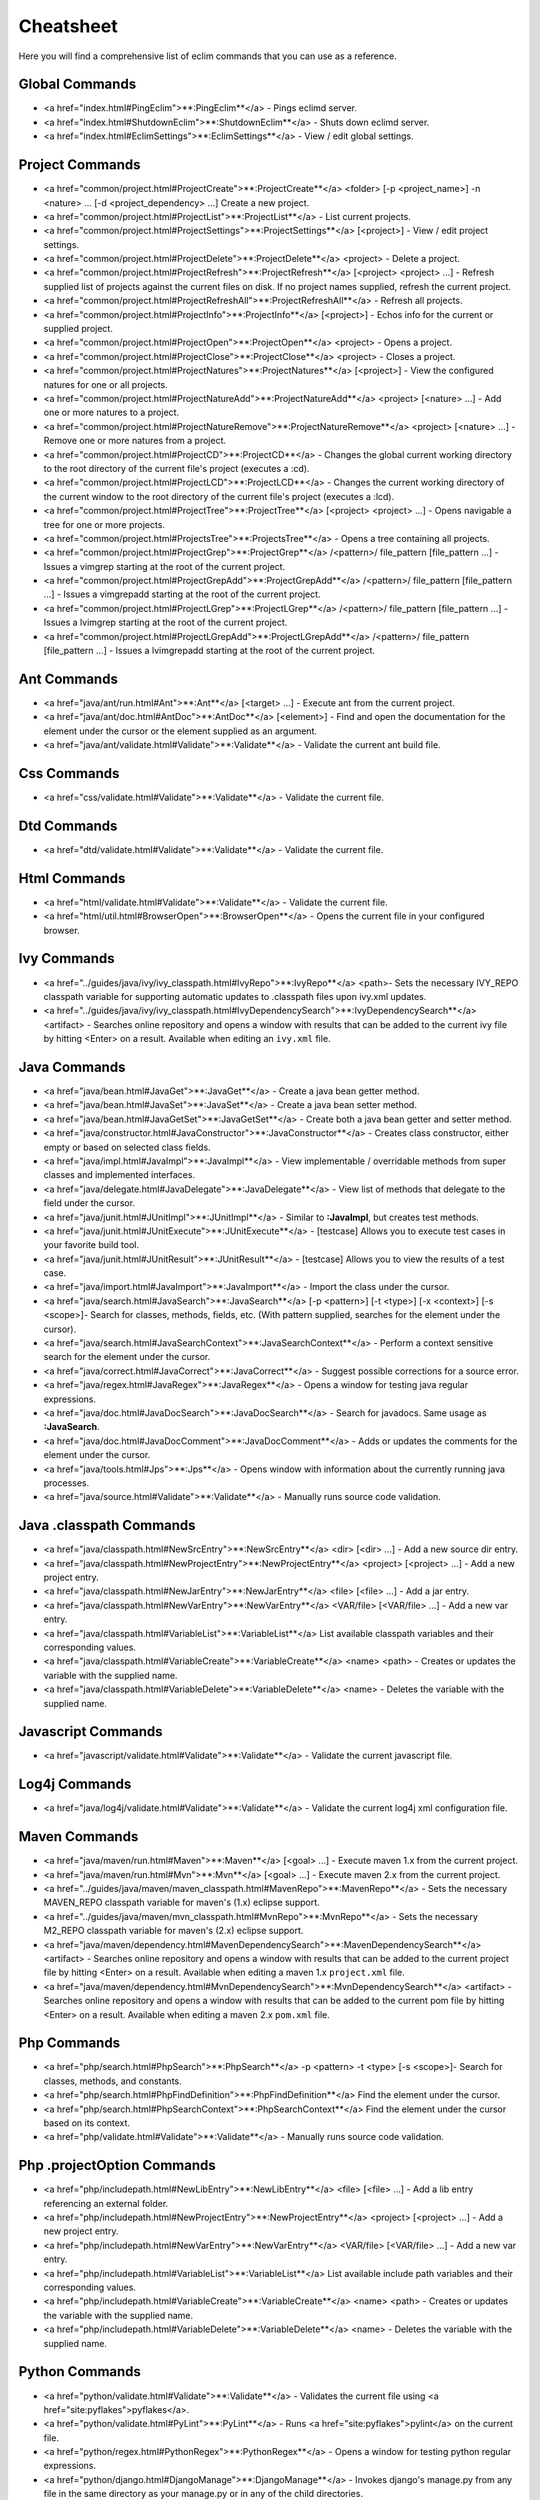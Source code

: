 .. Copyright (C) 2005 - 2008  Eric Van Dewoestine

   This program is free software: you can redistribute it and/or modify
   it under the terms of the GNU General Public License as published by
   the Free Software Foundation, either version 3 of the License, or
   (at your option) any later version.

   This program is distributed in the hope that it will be useful,
   but WITHOUT ANY WARRANTY; without even the implied warranty of
   MERCHANTABILITY or FITNESS FOR A PARTICULAR PURPOSE.  See the
   GNU General Public License for more details.

   You should have received a copy of the GNU General Public License
   along with this program.  If not, see <http://www.gnu.org/licenses/>.

.. _vim/cheatsheet:

Cheatsheet
==========

Here you will find a comprehensive list of eclim commands that you can use as a
reference.


Global Commands
---------------

- <a href="index.html#PingEclim">**:PingEclim**</a> -
  Pings eclimd server.
- <a href="index.html#ShutdownEclim">**:ShutdownEclim**</a> -
  Shuts down eclimd server.
- <a href="index.html#EclimSettings">**:EclimSettings**</a> -
  View / edit global settings.


Project Commands
----------------

- <a href="common/project.html#ProjectCreate">**:ProjectCreate**</a>
  <folder> [-p <project_name>] -n <nature> ... [-d <project_dependency> ...]
  Create a new project.
- <a href="common/project.html#ProjectList">**:ProjectList**</a> -
  List current projects.
- <a href="common/project.html#ProjectSettings">**:ProjectSettings**</a>
  [<project>] - View / edit project settings.
- <a href="common/project.html#ProjectDelete">**:ProjectDelete**</a>
  <project> - Delete a project.
- <a href="common/project.html#ProjectRefresh">**:ProjectRefresh**</a>
  [<project> <project> ...] -
  Refresh supplied list of projects against the current files on disk.  If
  no project names supplied, refresh the current project.
- <a href="common/project.html#ProjectRefreshAll">**:ProjectRefreshAll**</a> -
  Refresh all projects.
- <a href="common/project.html#ProjectInfo">**:ProjectInfo**</a>
  [<project>] - Echos info for the current or supplied project.
- <a href="common/project.html#ProjectOpen">**:ProjectOpen**</a>
  <project> - Opens a project.
- <a href="common/project.html#ProjectClose">**:ProjectClose**</a>
  <project> - Closes a project.
- <a href="common/project.html#ProjectNatures">**:ProjectNatures**</a>
  [<project>] - View the configured natures for one or all projects.
- <a href="common/project.html#ProjectNatureAdd">**:ProjectNatureAdd**</a>
  <project> [<nature> ...] - Add one or more natures to a project.
- <a href="common/project.html#ProjectNatureRemove">**:ProjectNatureRemove**</a>
  <project> [<nature> ...] - Remove one or more natures from a project.
- <a href="common/project.html#ProjectCD">**:ProjectCD**</a> -
  Changes the global current working directory to the root directory of
  the current file's project (executes a :cd).
- <a href="common/project.html#ProjectLCD">**:ProjectLCD**</a> -
  Changes the current working directory of the current window to the
  root directory of the current file's project (executes a :lcd).
- <a href="common/project.html#ProjectTree">**:ProjectTree**</a>
  [<project> <project> ...] - Opens navigable a tree for one
  or more projects.
- <a href="common/project.html#ProjectsTree">**:ProjectsTree**</a> -
  Opens a tree containing all projects.
- <a href="common/project.html#ProjectGrep">**:ProjectGrep**</a>
  /<pattern>/ file_pattern [file_pattern ...] -
  Issues a vimgrep starting at the root of the current project.
- <a href="common/project.html#ProjectGrepAdd">**:ProjectGrepAdd**</a>
  /<pattern>/ file_pattern [file_pattern ...] -
  Issues a vimgrepadd starting at the root of the current project.
- <a href="common/project.html#ProjectLGrep">**:ProjectLGrep**</a>
  /<pattern>/ file_pattern [file_pattern ...] -
  Issues a lvimgrep starting at the root of the current project.
- <a href="common/project.html#ProjectLGrepAdd">**:ProjectLGrepAdd**</a>
  /<pattern>/ file_pattern [file_pattern ...] -
  Issues a lvimgrepadd starting at the root of the current project.


Ant Commands
------------

- <a href="java/ant/run.html#Ant">**:Ant**</a>
  [<target> ...] -
  Execute ant from the current project.
- <a href="java/ant/doc.html#AntDoc">**:AntDoc**</a>
  [<element>] -
  Find and open the documentation for the element under the cursor or the
  element supplied as an argument.
- <a href="java/ant/validate.html#Validate">**:Validate**</a> -
  Validate the current ant build file.


Css Commands
-----------------

- <a href="css/validate.html#Validate">**:Validate**</a> -
  Validate the current file.


Dtd Commands
-----------------

- <a href="dtd/validate.html#Validate">**:Validate**</a> -
  Validate the current file.


Html Commands
-----------------

- <a href="html/validate.html#Validate">**:Validate**</a> -
  Validate the current file.
- <a href="html/util.html#BrowserOpen">**:BrowserOpen**</a> -
  Opens the current file in your configured browser.


Ivy Commands
-----------------

- <a href="../guides/java/ivy/ivy_classpath.html#IvyRepo">**:IvyRepo**</a>
  <path>-
  Sets the necessary IVY_REPO classpath variable for supporting
  automatic updates to .classpath files upon ivy.xml updates.
- <a href="../guides/java/ivy/ivy_classpath.html#IvyDependencySearch">**:IvyDependencySearch**</a>
  <artifact> -
  Searches online repository and opens a window with results that can be
  added to the current ivy file by hitting <Enter> on a result.
  Available when editing an ``ivy.xml`` file.


Java Commands
-----------------

- <a href="java/bean.html#JavaGet">**:JavaGet**</a> -
  Create a java bean getter method.
- <a href="java/bean.html#JavaSet">**:JavaSet**</a> -
  Create a java bean setter method.
- <a href="java/bean.html#JavaGetSet">**:JavaGetSet**</a> -
  Create both a java bean getter and setter method.
- <a href="java/constructor.html#JavaConstructor">**:JavaConstructor**</a> -
  Creates class constructor, either empty or based on selected class
  fields.
- <a href="java/impl.html#JavaImpl">**:JavaImpl**</a> -
  View implementable / overridable methods from super classes and
  implemented interfaces.
- <a href="java/delegate.html#JavaDelegate">**:JavaDelegate**</a> -
  View list of methods that delegate to the field under the cursor.
- <a href="java/junit.html#JUnitImpl">**:JUnitImpl**</a> -
  Similar to **:JavaImpl**, but creates test methods.
- <a href="java/junit.html#JUnitExecute">**:JUnitExecute**</a> - [testcase]
  Allows you to execute test cases in your favorite build tool.
- <a href="java/junit.html#JUnitResult">**:JUnitResult**</a> - [testcase]
  Allows you to view the results of a test case.
- <a href="java/import.html#JavaImport">**:JavaImport**</a> -
  Import the class under the cursor.
- <a href="java/search.html#JavaSearch">**:JavaSearch**</a>
  [-p <pattern>] [-t <type>] [-x <context>] [-s <scope>]-
  Search for classes, methods, fields, etc.
  (With pattern supplied, searches for the element under the cursor).
- <a href="java/search.html#JavaSearchContext">**:JavaSearchContext**</a> -
  Perform a context sensitive search for the element under the cursor.
- <a href="java/correct.html#JavaCorrect">**:JavaCorrect**</a> -
  Suggest possible corrections for a source error.
- <a href="java/regex.html#JavaRegex">**:JavaRegex**</a> -
  Opens a window for testing java regular expressions.
- <a href="java/doc.html#JavaDocSearch">**:JavaDocSearch**</a> -
  Search for javadocs.  Same usage as **:JavaSearch**.
- <a href="java/doc.html#JavaDocComment">**:JavaDocComment**</a> -
  Adds or updates the comments for the element under the cursor.
- <a href="java/tools.html#Jps">**:Jps**</a> -
  Opens window with information about the currently running java
  processes.
- <a href="java/source.html#Validate">**:Validate**</a> -
  Manually runs source code validation.


Java .classpath Commands
------------------------

- <a href="java/classpath.html#NewSrcEntry">**:NewSrcEntry**</a>
  <dir> [<dir> ...] -
  Add a new source dir entry.
- <a href="java/classpath.html#NewProjectEntry">**:NewProjectEntry**</a>
  <project> [<project> ...] -
  Add a new project entry.
- <a href="java/classpath.html#NewJarEntry">**:NewJarEntry**</a>
  <file> [<file> ...] -
  Add a jar entry.
- <a href="java/classpath.html#NewVarEntry">**:NewVarEntry**</a>
  <VAR/file> [<VAR/file> ...] -
  Add a new var entry.
- <a href="java/classpath.html#VariableList">**:VariableList**</a>
  List available classpath variables and their corresponding values.
- <a href="java/classpath.html#VariableCreate">**:VariableCreate**</a>
  <name> <path> -
  Creates or updates the variable with the supplied name.
- <a href="java/classpath.html#VariableDelete">**:VariableDelete**</a>
  <name> -
  Deletes the variable with the supplied name.


Javascript Commands
--------------------

- <a href="javascript/validate.html#Validate">**:Validate**</a> -
  Validate the current javascript file.


Log4j Commands
-----------------

- <a href="java/log4j/validate.html#Validate">**:Validate**</a> -
  Validate the current log4j xml configuration file.


Maven Commands
-----------------

- <a href="java/maven/run.html#Maven">**:Maven**</a>
  [<goal> ...] -
  Execute maven 1.x from the current project.
- <a href="java/maven/run.html#Mvn">**:Mvn**</a>
  [<goal> ...] -
  Execute maven 2.x from the current project.
- <a href="../guides/java/maven/maven_classpath.html#MavenRepo">**:MavenRepo**</a>
  - Sets the necessary MAVEN_REPO classpath variable for maven's (1.x)
  eclipse support.
- <a href="../guides/java/maven/mvn_classpath.html#MvnRepo">**:MvnRepo**</a>
  - Sets the necessary M2_REPO classpath variable for maven's (2.x)
  eclipse support.
- <a href="java/maven/dependency.html#MavenDependencySearch">**:MavenDependencySearch**</a>
  <artifact> -
  Searches online repository and opens a window with results that can be
  added to the current project file by hitting <Enter> on a result.
  Available when editing a maven 1.x ``project.xml`` file.
- <a href="java/maven/dependency.html#MvnDependencySearch">**:MvnDependencySearch**</a>
  <artifact> -
  Searches online repository and opens a window with results that can be
  added to the current pom file by hitting <Enter> on a result.
  Available when editing a maven 2.x ``pom.xml`` file.


Php Commands
-----------------

- <a href="php/search.html#PhpSearch">**:PhpSearch**</a>
  -p <pattern> -t <type> [-s <scope>]-
  Search for classes, methods, and constants.
- <a href="php/search.html#PhpFindDefinition">**:PhpFindDefinition**</a>
  Find the element under the cursor.
- <a href="php/search.html#PhpSearchContext">**:PhpSearchContext**</a>
  Find the element under the cursor based on its context.
- <a href="php/validate.html#Validate">**:Validate**</a> -
  Manually runs source code validation.


Php .projectOption Commands
---------------------------

- <a href="php/includepath.html#NewLibEntry">**:NewLibEntry**</a>
  <file> [<file> ...] -
  Add a lib entry referencing an external folder.
- <a href="php/includepath.html#NewProjectEntry">**:NewProjectEntry**</a>
  <project> [<project> ...] -
  Add a new project entry.
- <a href="php/includepath.html#NewVarEntry">**:NewVarEntry**</a>
  <VAR/file> [<VAR/file> ...] -
  Add a new var entry.
- <a href="php/includepath.html#VariableList">**:VariableList**</a>
  List available include path variables and their corresponding values.
- <a href="php/includepath.html#VariableCreate">**:VariableCreate**</a>
  <name> <path> -
  Creates or updates the variable with the supplied name.
- <a href="php/includepath.html#VariableDelete">**:VariableDelete**</a>
  <name> -
  Deletes the variable with the supplied name.


Python Commands
-----------------

- <a href="python/validate.html#Validate">**:Validate**</a> -
  Validates the current file using <a href="site:pyflakes">pyflakes</a>.
- <a href="python/validate.html#PyLint">**:PyLint**</a> -
  Runs <a href="site:pyflakes">pylint</a> on the current file.
- <a href="python/regex.html#PythonRegex">**:PythonRegex**</a> -
  Opens a window for testing python regular expressions.
- <a href="python/django.html#DjangoManage">**:DjangoManage**</a> -
  Invokes django's manage.py from any file in the same directory as your
  manage.py or in any of the child directories.
- <a href="python/django.html#DjangoFind">**:DjangoFind**</a> -
  Available when editing a django html template file.  Finds tag/filter
  definition, other template files, and static files.
- <a href="python/django.html#DjangoTemplateOpen">**:DjangoTemplateOpen**</a> -
  Available when editing a python file.  Finds the template referenced
  under the cursor.
- <a href="python/django.html#DjangoViewOpen">**:DjangoViewOpen**</a> -
  Available when editing a python file.  When within a django url patterns
  definition, finds the view referenced under the cursor.
- <a href="python/django.html#DjangoContextOpen">**:DjangoContextOpen**</a> -
  Available when editing a python file.  Executes
  **:DjangoViewOpen**, **:DjangoTemplateOpen**,
  or **:PythonFindDefinition** depending on the context of
  the text under the cursor.


Vim Commands
-----------------

- <a href="vim/find.html#FindCommandDef">**:FindCommandDef**</a>
  [<command>] -
  Finds a command definition.
- <a href="vim/find.html#FindCommandRef">**:FindCommandRef**</a>
  [<command>] -
  Finds references of a command.
- <a href="vim/find.html#FindFunctionDef">**:FindFunctionDef**</a>
  [<function>] -
  Finds a function definition.
- <a href="vim/find.html#FindFunctionRef">**:FindFunctionRef**</a>
  [<function>] -
  Finds references of a function.
- <a href="vim/find.html#FindVariableDef">**:FindVariableDef**</a>
  [<variable>] -
  Finds the definition of a global variable.
- <a href="vim/find.html#FindVariableRef">**:FindVariableRef**</a>
  [<variable>] -
  Finds references of a global variable.
- <a href="vim/find.html#FindByContext">**:FindByContext**</a>
  Finds command, function, or variable based on the context of the element
  under the cursor.
- <a href="vim/doc.html#VimDoc">**:VimDoc**</a>
  [<keyword>] -
  Opens the vim help for a keyword.


WebXml Commands
-----------------

- <a href="java/webxml/validate.html#Validate">**:Validate**</a> -
  Validate the current web.xml file.


Wsdl Commands
-----------------

- <a href="dtd/validate.html#Validate">**:Validate**</a> -
  Validate the current file.


Xml Commands
-----------------

- <a href="xml/definition.html#DtdDefinition">**:DtdDefinition**</a>
  [<element>] -
  Open the current xml file's dtd and jump to the element definition if
  supplied.
- <a href="xml/definition.html#XsdDefinition">**:XsdDefinition**</a>
  [<element>] -
  Open the current xml file's xsd and jump to the element definition if
  supplied.
- <a href="xml/validate.html#Validate">**:Validate**</a>
  [<file>] -
  Validates the supplied xml file or the current file if none supplied.
- <a href="xml/format.html#XmlFormat">**:XmlFormat**</a>
  Reformats the current xml file.


Xsd Commands
-----------------

- <a href="dtd/validate.html#Validate">**:Validate**</a> -
  Validate the current file.


Version Control Commands
-------------------------

.. note::

  Currently cvs, subversion, and mercurial are supported by the following
  commands where applicable.

- <a href="common/vcs.html#Viewvc">**:Viewvc**</a> [file] -
  Opens the <a href="site:viewvc">ViewVc</a> url to the supplied file or
  directory, or to the current buffer if no argument supplied.
- <a href="common/vcs.html#ViewvcAnnotate">**:ViewvcAnnotate**</a>
  [revision] -
  Opens the <a href="site:viewvc">ViewVc</a> url for the current file in
  the annotation view for the last committed revision or the revision
  supplied.
- <a href="common/vcs.html#ViewvcChangeSet">**:ViewvcChangeSet**</a>
  [revision] -
  Opens the <a href="site:viewvc">ViewVc</a> url for the change set of
  the last committed revision of the current file or the revision
  supplied.
- <a href="common/vcs.html#ViewvcDiff">**:ViewvcDiff**</a>
  [revision, revision] -
  Opens the <a href="site:viewvc">ViewVc</a> url for the current file's
  revision diffed against the previous revision, the revision supplied,
  or a diff of the two revision numbers supplied.
- <a href="common/vcs.html#VcsAnnotate">**:VcsAnnotate**</a> -
  Toggles annotation of the currently versioned file using vim signs.
- <a href="common/vcs.html#VcsInfo">**:VcsInfo**</a> -
  Echos vcs info about the current versioned file.
- <a href="common/vcs.html#VcsLog">**:VcsLog**</a> -
  Opens a buffer with log information for the current file.
- <a href="common/vcs.html#VcsChangeSet">**:VcsChangeSet**</a>
  [revision] -
  Opens a buffer with change set information for the supplied
  repository version or the current revision of the currently open file.
- <a href="common/vcs.html#VcsDiff">**:VcsDiff**</a>
  [revision] -
  Performs a vertical diffsplit of the current file against the last
  committed revision of the current file or the revision supplied.
- <a href="common/vcs.html#VcsCat">**:VcsCat**</a>
  [revision] -
  Splits the current file with the contents of the last committed version
  of the current file or the supplied revision.


Web Lookup Commands
--------------------

- <a href="common/web.html#OpenUrl">**:OpenUrl**</a> [url] -
  Opens a url in your configured web browser.
- <a href="common/web.html#Google">**:Google**</a> [word ...] -
  Looks up a word or phrase with google.
- <a href="common/web.html#Clusty">**:Clusty**</a> [word ...] -
  Looks up a word or phrase with clusty.
- <a href="common/web.html#Wikipedia">**:Wikipedia**</a> [word ...] -
  Looks up a word or phrase on wikipedia.
- <a href="common/web.html#Dictionary">**:Dictionary**</a> [word] -
  Looks up a word on dictionary.reference.com.
- <a href="common/web.html#Thesaurus">**:Thesaurus**</a> [word] -
  Looks up a word on thesaurus.reference.com.


Misc. Commands
-----------------

- <a href="common/util.html#LocateFileEdit">**:LocateFileEdit**</a> [file] -
  Locates a relative file and opens it via :edit.
- <a href="common/util.html#LocateFileSplit">**:LocateFileSplit**</a> [file] -
  Locates a relative file and opens it via :split.
- <a href="common/util.html#LocateFileTab">**:LocateFileTab**</a> [file] -
  Locates a relative file and opens it via :tabnew.
- <a href="common/util.html#Split">**:Split**</a>
  file [file ...] -
  Behaves like the 'split' command, but allows multiple files to be
  supplied.
- <a href="common/util.html#SplitRelative">**:SplitRelative**</a>
  file [file ...] -
  Like **:Split** this command provides splitting of multiple
  files, but this command splits file relative to the file in the current
  buffer.
- <a href="common/util.html#Tabnew">**:Tabnew**</a>
  file [file ...] -
  Behaves like **:Split**, but issues a :tabnew on each file.
- <a href="common/util.html#TabnewRelative">**:TabnewRelative**</a> -
  file [file ...] -
  Behaves like **:SplitRelative**, but issues a :tabnew on
  each file.
- <a href="common/util.html#EditRelative">**:EditRelative**</a>
  file -
  Behaves like **:SplitRelative**, but issues an 'edit' and only
  supports one file at a time.
- <a href="common/util.html#ReadRelative">**:ReadRelative**</a>
  file -
  Behaves like **:SplitRelative**, but issues a 'read' and only
  supports one file at a time.
- <a href="common/util.html#ArgsRelative">**:ArgsRelative**</a>
  file_pattern [ file_pattern ...] -
  Behaves like **:SplitRelative**, but executes 'args'.
- <a href="common/util.html#ArgAddRelative">**:ArgAddRelative**</a>
  file_pattern [ file_pattern ...] -
  Behaves like **:SplitRelative**, but executes 'argadd'.
- <a href="common/util.html#VimgrepRelative">**:VimgrepRelative**</a>
  /regex/ file_pattern [ file_pattern ...] -
  Executes :vimgrep relative to the current file.
- <a href="common/util.html#VimgrepAddRelative">**:VimgrepAddRelative**</a>
  /regex/ file_pattern [ file_pattern ...] -
  Executes :vimgrepadd relative to the current file.
- <a href="common/util.html#LvimgrepRelative">**:LvimgrepRelative**</a>
  /regex/ file_pattern [ file_pattern ...] -
  Executes :lvimgrep relative to the current file.
- <a href="common/util.html#LvimgrepAddRelative">**:LvimgrepAddRelative**</a>
  /regex/ file_pattern [ file_pattern ...] -
  Executes :lvimgrepadd relative to the current file.
- <a href="common/util.html#CdRelative">**:CdRelative**</a>
  dir -
  Executes :cd relative to the current file.
- <a href="common/util.html#LcdRelative">**:LcdRelative**</a>
  dir -
  Executes :lcd relative to the current file.
- <a href="common/util.html#DiffLastSaved">**:DiffLastSaved**</a> -
  Performs a diffsplit with the last saved version of the currently
  modifed file.
- <a href="common/util.html#SwapWords">**:SwapWords**</a> -
  Swaps two words (with cursor placed on the first word).
  Supports swapping around non-word characters like commas, periods, etc.
- <a href="common/util.html#Sign">**:Sign**</a> -
  Toggles adding or removing a vim sign on the current line.
- <a href="common/util.html#Signs">**:Signs**</a> -
  Opens a new window containing a list of signs for the current buffer.
- <a href="common/util.html#SignClearUser">**:SignClearUser**</a> -
  Removes all vim signs added via :Sign.
- <a href="common/util.html#SignClearAll">**:SignClearAll**</a> -
  Removes all vim signs.
- <a href="common/util.html#QuickFixClear">**:QuickFixClear**</a> -
  Removes all entries from the quick fix window.
- <a href="common/util.html#LocationListClear">**:LocationListClear**</a> -
  Removes all entries from the location list window.
- <a href="common/maximize.html#MaximizeWindow">**:MaximizeWindow**</a> -
  Toggles maximization of the current window.
- <a href="common/maximize.html#MinimizeWindow">**:MinimizeWindow**</a> [winnr ...] -
  Minimizes the current window or the windows corresponding to the window
  numbers supplied.
- <a href="common/maximize.html#MinimizeRestore">**:MinimizeRestore**</a> -
  Restore all minimized windows.
- <a href="common/util.html#Buffers">**:Buffers**</a> -
  Opens a temporary window with a list of all the currently listed
  buffers, allowing you to open or remove them.
- <a href="common/util.html#Only">**:Only**</a> -
  Closes all but the current window and any windows excluded by
  **g:EclimOnlyExclude**.
